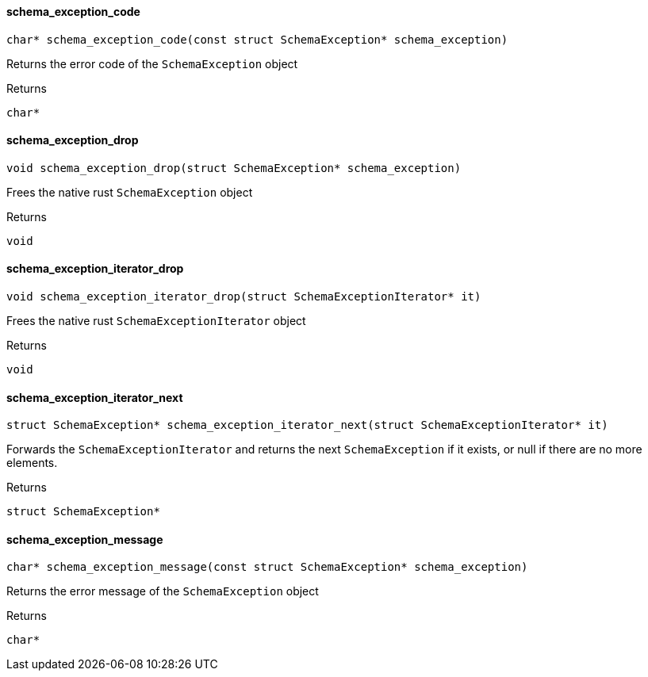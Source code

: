 [#_schema_exception_code]
==== schema_exception_code

[source,cpp]
----
char* schema_exception_code(const struct SchemaException* schema_exception)
----



Returns the error code of the ``SchemaException`` object

[caption=""]
.Returns
`char*`

[#_schema_exception_drop]
==== schema_exception_drop

[source,cpp]
----
void schema_exception_drop(struct SchemaException* schema_exception)
----



Frees the native rust ``SchemaException`` object

[caption=""]
.Returns
`void`

[#_schema_exception_iterator_drop]
==== schema_exception_iterator_drop

[source,cpp]
----
void schema_exception_iterator_drop(struct SchemaExceptionIterator* it)
----



Frees the native rust ``SchemaExceptionIterator`` object

[caption=""]
.Returns
`void`

[#_schema_exception_iterator_next]
==== schema_exception_iterator_next

[source,cpp]
----
struct SchemaException* schema_exception_iterator_next(struct SchemaExceptionIterator* it)
----



Forwards the ``SchemaExceptionIterator`` and returns the next ``SchemaException`` if it exists, or null if there are no more elements.

[caption=""]
.Returns
`struct SchemaException*`

[#_schema_exception_message]
==== schema_exception_message

[source,cpp]
----
char* schema_exception_message(const struct SchemaException* schema_exception)
----



Returns the error message of the ``SchemaException`` object

[caption=""]
.Returns
`char*`

